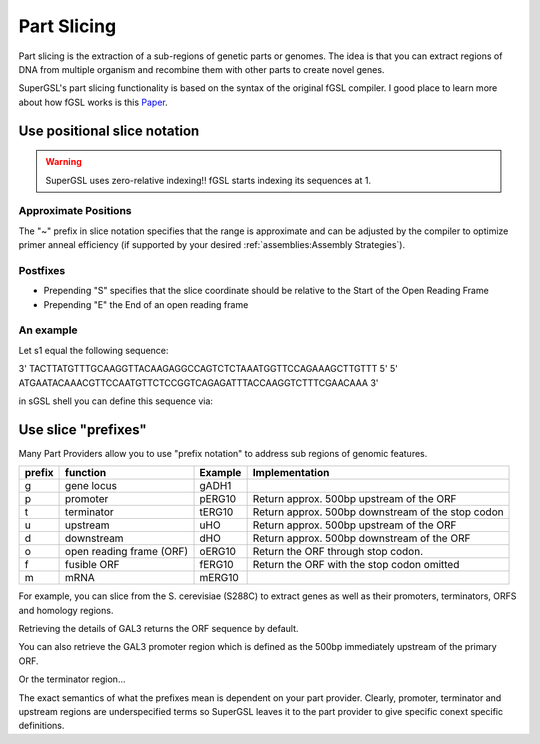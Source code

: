 #############################
Part Slicing
#############################

Part slicing is the extraction of a sub-regions of genetic parts or genomes.
The idea is that you can extract regions of DNA from multiple organism and recombine them
with other parts to create novel genes.

SuperGSL's part slicing functionality is based on the syntax of the original fGSL
compiler. I good place to learn more about how fGSL works is this `Paper <https://pubs.acs.org/doi/abs/10.1021/acssynbio.5b00194>`_.


*******************************************************************************
Use positional slice notation
*******************************************************************************

.. warning::
   SuperGSL uses zero-relative indexing!! fGSL starts indexing its sequences at 1.


=============================================================================
Approximate Positions
=============================================================================

The "~" prefix in slice notation specifies that the range is approximate and can be adjusted by the compiler to optimize primer anneal efficiency (if supported by your desired :ref:`assemblies:Assembly Strategies`).

=============================================================================
Postfixes
=============================================================================


* Prepending "S" specifies that the slice coordinate should be relative to the Start of the Open Reading Frame
* Prepending "E" the End of an open reading frame

=============================================================================
An example
=============================================================================

Let s1 equal the following sequence:

3'  TACTTATGTTTGCAAGGTTACAAGAGGCCAGTCTCTAAATGGTTCCAGAAAGCTTGTTT    5'
5'  ATGAATACAAACGTTCCAATGTTCTCCGGTCAGAGATTTACCAAGGTCTTTCGAACAAA    3'

in sGSL shell you can define this sequence via:

.. code-block:: gsl
    let s1 = /ATGAATACAAACGTTCCAATGTTCTCCGGTCAGAGATTTACCAAGGTCTTTCGAACAAA/


.. code-block:: gsl
    s1[0:3]
    -> ATG
    s1[0S:3]
    -> ATG
    s1[-5E:0E]
    -> ACAAA


**********************************************
Use slice "prefixes"
**********************************************

Many Part Providers allow you to use "prefix notation" to address sub regions of
genomic features.

======== ========================== ========= ===================================================
 prefix   function                   Example   Implementation
======== ========================== ========= ===================================================
 g        gene locus                 gADH1
 p        promoter                   pERG10    Return approx. 500bp upstream of the ORF
 t        terminator                 tERG10    Return approx. 500bp downstream of the stop codon
 u        upstream                   uHO       Return approx. 500bp upstream of the ORF
 d        downstream                 dHO       Return approx. 500bp downstream of the ORF
 o        open reading frame (ORF)   oERG10    Return the ORF through stop codon.
 f        fusible ORF                fERG10    Return the ORF with the stop codon omitted
 m        mRNA                       mERG10
======== ========================== ========= ===================================================

For example, you can slice from the S. cerevisiae (S288C) to extract genes as well
as their promoters, terminators, ORFS and homology regions.

.. code-block:: gsl
    from S288C import GAL3
    from builtin import detail

Retrieving the details of GAL3 returns the ORF sequence by default.

.. code-block:: gsl
    detail(GAL3)
    -> ATGAATACAAACGTT....

You can also retrieve the GAL3 promoter region which is defined as the 500bp immediately
upstream of the primary ORF.

.. code-block:: gsl
    pGAL3
    -> CGCTTTTACTATTA...

Or the terminator region...

.. code-block:: gsl
    tGAL3
    -> CACTAAACACCTTCT...

The exact semantics of what the prefixes mean is dependent on your part provider. Clearly,
promoter, terminator and upstream regions are underspecified terms so SuperGSL leaves
it to the part provider to give specific conext specific definitions.
